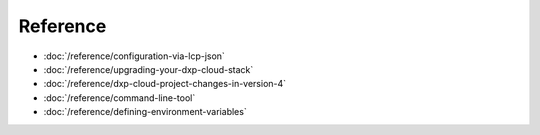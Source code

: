 Reference
=========

-  :doc:`/reference/configuration-via-lcp-json`
-  :doc:`/reference/upgrading-your-dxp-cloud-stack`
-  :doc:`/reference/dxp-cloud-project-changes-in-version-4`
-  :doc:`/reference/command-line-tool`
-  :doc:`/reference/defining-environment-variables`